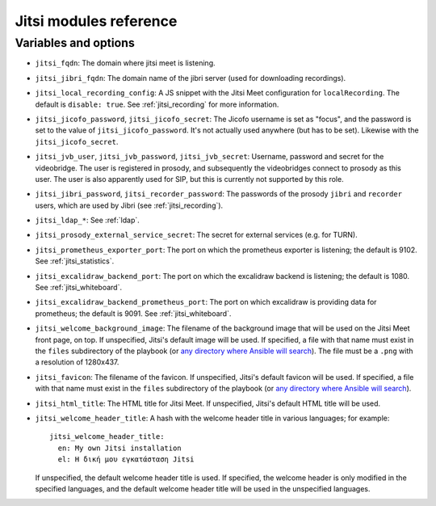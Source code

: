 .. _jitsi_reference:

=======================
Jitsi modules reference
=======================

Variables and options
=====================

- ``jitsi_fqdn``: The domain where jitsi meet is listening.
- ``jitsi_jibri_fqdn``: The domain name of the jibri server (used for
  downloading recordings).
- ``jitsi_local_recording_config``: A JS snippet with the Jitsi Meet
  configuration for ``localRecording``. The default is ``disable: true``.
  See :ref:`jitsi_recording` for more information.
- ``jitsi_jicofo_password``, ``jitsi_jicofo_secret``: The Jicofo
  username is set as "focus", and the password is set to the value of
  ``jitsi_jicofo_password``.  It's not actually used anywhere (but has
  to be set). Likewise with the ``jitsi_jicofo_secret``.
- ``jitsi_jvb_user``, ``jitsi_jvb_password``, ``jitsi_jvb_secret``:
  Username, password and secret for the videobridge. The user is
  registered in prosody, and subsequently the videobridges connect to
  prosody as this user. The user is also apparently used for SIP, but
  this is currently not supported by this role.
- ``jitsi_jibri_password``, ``jitsi_recorder_password``: The passwords
  of the prosody ``jibri`` and ``recorder`` users, which are used by
  Jibri (see :ref:`jitsi_recording`).
- ``jitsi_ldap_*``: See :ref:`ldap`.
- ``jitsi_prosody_external_service_secret``: The secret for external
  services (e.g. for TURN).
- ``jitsi_prometheus_exporter_port``: The port on which the prometheus
  exporter is listening; the default is 9102. See
  :ref:`jitsi_statistics`.
- ``jitsi_excalidraw_backend_port``: The port on which the excalidraw
  backend is listening; the default is 1080. See
  :ref:`jitsi_whiteboard`.
- ``jitsi_excalidraw_backend_prometheus_port``: The port on which
  excalidraw is providing data for prometheus; the default is 9091. See
  :ref:`jitsi_whiteboard`.
- ``jitsi_welcome_background_image``: The filename of the background
  image that will be used on the Jitsi Meet front page, on top. If
  unspecified, Jitsi's default image will be used. If specified, a file
  with that name must exist in the ``files`` subdirectory of the
  playbook (or `any directory where Ansible will search`_). The file
  must be a ``.png`` with a resolution of 1280x437.
- ``jitsi_favicon``: The filename of the favicon. If unspecified,
  Jitsi's default favicon will be used. If specified, a file
  with that name must exist in the ``files`` subdirectory of the
  playbook (or `any directory where Ansible will search`_).
- ``jitsi_html_title``: The HTML title for Jitsi Meet. If unspecified,
  Jitsi's default HTML title will be used.
- ``jitsi_welcome_header_title``: A hash with the welcome header title
  in various languages; for example::

     jitsi_welcome_header_title:
       en: My own Jitsi installation
       el: Η δική μου εγκατάσταση Jitsi

  If unspecified, the default welcome header title is used. If
  specified, the welcome header is only modified in the specified
  languages, and the default welcome header title will be used in the
  unspecified languages.

.. _any directory where Ansible will search: https://docs.ansible.com/ansible/latest/playbook_guide/playbook_pathing.html#resolving-local-relative-paths
